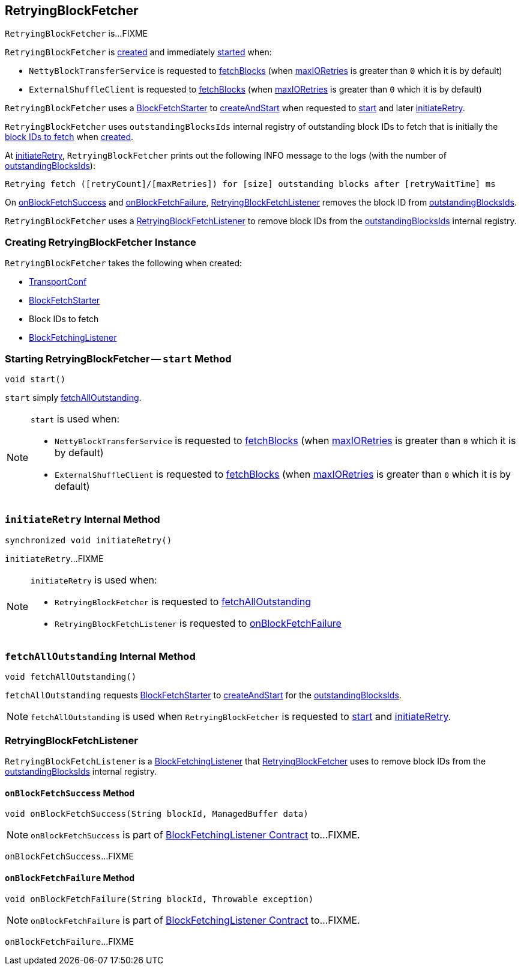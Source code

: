 == [[RetryingBlockFetcher]] RetryingBlockFetcher

`RetryingBlockFetcher` is...FIXME

`RetryingBlockFetcher` is <<creating-instance, created>> and immediately <<start, started>> when:

* `NettyBlockTransferService` is requested to link:spark-NettyBlockTransferService.adoc#fetchBlocks[fetchBlocks] (when link:spark-TransportConf.adoc#io.maxRetries[maxIORetries] is greater than `0` which it is by default)

* `ExternalShuffleClient` is requested to link:spark-ShuffleClient-ExternalShuffleClient.adoc#fetchBlocks[fetchBlocks] (when link:spark-TransportConf.adoc#io.maxRetries[maxIORetries] is greater than `0` which it is by default)

`RetryingBlockFetcher` uses a <<fetchStarter, BlockFetchStarter>> to link:spark-RetryingBlockFetcher-BlockFetchStarter.adoc#createAndStart[createAndStart] when requested to <<start, start>> and later <<initiateRetry, initiateRetry>>.

[[outstandingBlocksIds]]
`RetryingBlockFetcher` uses `outstandingBlocksIds` internal registry of outstanding block IDs to fetch that is initially the <<blockIds, block IDs to fetch>> when <<creating-instance, created>>.

At <<initiateRetry, initiateRetry>>, `RetryingBlockFetcher` prints out the following INFO message to the logs (with the number of <<outstandingBlocksIds, outstandingBlocksIds>>):

```
Retrying fetch ([retryCount]/[maxRetries]) for [size] outstanding blocks after [retryWaitTime] ms
```

On <<RetryingBlockFetchListener-onBlockFetchSuccess, onBlockFetchSuccess>> and <<RetryingBlockFetchListener-onBlockFetchFailure, onBlockFetchFailure>>, <<currentListener, RetryingBlockFetchListener>> removes the block ID from <<outstandingBlocksIds, outstandingBlocksIds>>.

[[currentListener]]
`RetryingBlockFetcher` uses a <<RetryingBlockFetchListener, RetryingBlockFetchListener>> to remove block IDs from the <<outstandingBlocksIds, outstandingBlocksIds>> internal registry.

=== [[creating-instance]] Creating RetryingBlockFetcher Instance

`RetryingBlockFetcher` takes the following when created:

* [[conf]] link:spark-TransportConf.adoc[TransportConf]
* [[fetchStarter]] link:spark-RetryingBlockFetcher-BlockFetchStarter.adoc[BlockFetchStarter]
* [[blockIds]] Block IDs to fetch
* [[listener]] link:spark-BlockFetchingListener.adoc[BlockFetchingListener]

=== [[start]] Starting RetryingBlockFetcher -- `start` Method

[source, java]
----
void start()
----

`start` simply <<fetchAllOutstanding, fetchAllOutstanding>>.

[NOTE]
====
`start` is used when:

* `NettyBlockTransferService` is requested to link:spark-NettyBlockTransferService.adoc#fetchBlocks[fetchBlocks] (when link:spark-TransportConf.adoc#io.maxRetries[maxIORetries] is greater than `0` which it is by default)

* `ExternalShuffleClient` is requested to link:spark-ShuffleClient-ExternalShuffleClient.adoc#fetchBlocks[fetchBlocks] (when link:spark-TransportConf.adoc#io.maxRetries[maxIORetries] is greater than `0` which it is by default)
====

=== [[initiateRetry]] `initiateRetry` Internal Method

[source, java]
----
synchronized void initiateRetry()
----

`initiateRetry`...FIXME

[NOTE]
====
`initiateRetry` is used when:

* `RetryingBlockFetcher` is requested to <<fetchAllOutstanding, fetchAllOutstanding>>

* `RetryingBlockFetchListener` is requested to <<RetryingBlockFetchListener-onBlockFetchFailure, onBlockFetchFailure>>
====

=== [[fetchAllOutstanding]] `fetchAllOutstanding` Internal Method

[source, java]
----
void fetchAllOutstanding()
----

`fetchAllOutstanding` requests <<fetchStarter, BlockFetchStarter>> to link:spark-RetryingBlockFetcher-BlockFetchStarter.adoc#createAndStart[createAndStart] for the <<outstandingBlocksIds, outstandingBlocksIds>>.

NOTE: `fetchAllOutstanding` is used when `RetryingBlockFetcher` is requested to <<start, start>> and <<initiateRetry, initiateRetry>>.

=== [[RetryingBlockFetchListener]] RetryingBlockFetchListener

`RetryingBlockFetchListener` is a link:spark-BlockFetchingListener.adoc[BlockFetchingListener] that <<currentListener, RetryingBlockFetcher>> uses to remove block IDs from the <<outstandingBlocksIds, outstandingBlocksIds>> internal registry.

==== [[RetryingBlockFetchListener-onBlockFetchSuccess]] `onBlockFetchSuccess` Method

[source, scala]
----
void onBlockFetchSuccess(String blockId, ManagedBuffer data)
----

NOTE: `onBlockFetchSuccess` is part of link:spark-BlockFetchingListener.adoc#onBlockFetchSuccess[BlockFetchingListener Contract] to...FIXME.

`onBlockFetchSuccess`...FIXME

==== [[RetryingBlockFetchListener-onBlockFetchFailure]] `onBlockFetchFailure` Method

[source, scala]
----
void onBlockFetchFailure(String blockId, Throwable exception)
----

NOTE: `onBlockFetchFailure` is part of link:spark-BlockFetchingListener.adoc#onBlockFetchFailure[BlockFetchingListener Contract] to...FIXME.

`onBlockFetchFailure`...FIXME
